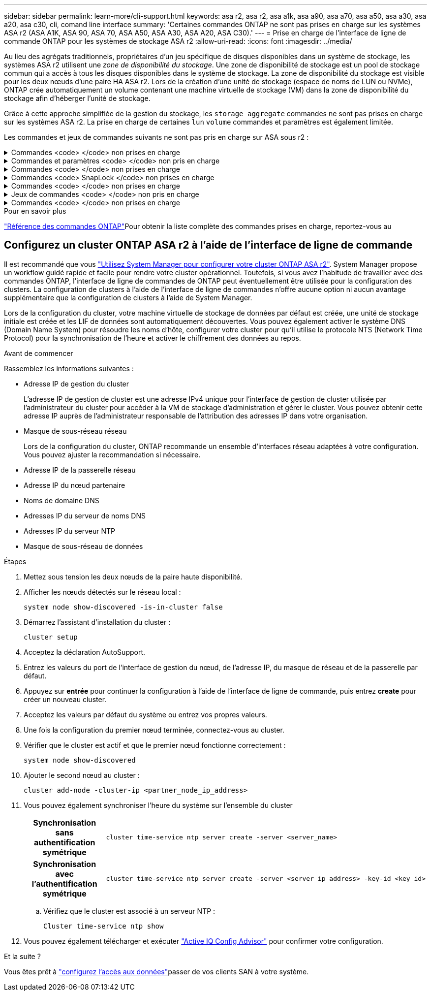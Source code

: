 ---
sidebar: sidebar 
permalink: learn-more/cli-support.html 
keywords: asa r2, asa r2, asa a1k, asa a90, asa a70, asa a50, asa a30, asa a20, asa c30, cli, comand line interface 
summary: 'Certaines commandes ONTAP ne sont pas prises en charge sur les systèmes ASA r2 (ASA A1K, ASA 90, ASA 70, ASA A50, ASA A30, ASA A20, ASA C30).' 
---
= Prise en charge de l'interface de ligne de commande ONTAP pour les systèmes de stockage ASA r2
:allow-uri-read: 
:icons: font
:imagesdir: ../media/


[role="lead"]
Au lieu des agrégats traditionnels, propriétaires d'un jeu spécifique de disques disponibles dans un système de stockage, les systèmes ASA r2 utilisent une _zone de disponibilité du stockage_. Une zone de disponibilité de stockage est un pool de stockage commun qui a accès à tous les disques disponibles dans le système de stockage. La zone de disponibilité du stockage est visible pour les deux nœuds d'une paire HA ASA r2. Lors de la création d'une unité de stockage (espace de noms de LUN ou NVMe), ONTAP crée automatiquement un volume contenant une machine virtuelle de stockage (VM) dans la zone de disponibilité du stockage afin d'héberger l'unité de stockage.

Grâce à cette approche simplifiée de la gestion du stockage, les `storage aggregate` commandes ne sont pas prises en charge sur les systèmes ASA r2. La prise en charge de certaines `lun` `volume` commandes et paramètres est également limitée.

Les commandes et jeux de commandes suivants ne sont pas pris en charge sur ASA sous r2 :

.Commandes <code> </code> non prises en charge
[%collapsible]
====
* `lun copy`
* `lun geometry`
* `lun maxsize`
* `lun move`
* `lun move-in-volume`
+
Cette commande est remplacée par lun rename/vserver nvme namespace rename.

* `lun transition`


====
.Commandes et paramètres <code> </code> non pris en charge
[%collapsible]
====
* `volume autosize`
* `volume create`
* `volume delete`
* `volume expand`
* `volume modify`
+
Cette commande n'est pas disponible lorsqu'elle est utilisée conjointement avec les paramètres suivants :

+
** `-anti-ransomware-state`
** `-autosize`
** `-autosize-mode`
** `-autosize-shrik-threshold-percent`
** `-autosize-reset`
** `-group`
** `-is-cloud-write-enabled`
** `-is-space-enforcement-logical`
** `-max-autosize`
** `-min-autosize`
** `-offline`
** `-online`
** `-percent-snapshot-space`
** `-qos*`
** `-size`
** `-snapshot-policy`
** `-space-guarantee`
** `-space-mgmt-try-first`
** `-state`
** `-tiering-policy`
** `-tiering-minimum-cooling-days`
** `-user`
** `-unix-permisions`
** `-vserver-dr-protection`


* `volume make-vsroot`
* `volume mount`
* `volume move`
* `volume offline`
* `volume rehost`
* `volume rename`
* `volume restrict`
* `volume transition-prepare-to-downgrade`
* `volume unmount`


====
.Commandes <code> </code> non prises en charge
[%collapsible]
====
* `volume clone create`
* `volume clone split`


====
.Commandes <code> SnapLock </code> non prises en charge
[%collapsible]
====
* `volume snaplock modify`


====
.Commandes <code> </code> non prises en charge
[%collapsible]
====
* `volume snapshot`
* `volume snapshot autodelete modify`
* `volume snapshot policy modify`


====
.Jeux de commandes <code> </code> non pris en charge
[%collapsible]
====
* `volume activity-tracking`
* `volume analytics`
* `volume conversion`
* `volume file`
* `volume flexcache`
* `volume flexgroup`
* `volume inode-upgrade`
* `volume object-store`
* `volume qtree`
* `volume quota`
* `volume reallocation`
* `volume rebalance`
* `volume recovery-queue`
* `volume schedule-style`


====
.Commandes <code> </code> non prises en charge
[%collapsible]
====
* `storage failover show-takeover`
* `storage failover show-giveback`
* `storage aggregate relocation`
* `storage disk assign`
* `storage disk partition`
* `storage disk reassign`


====
.Pour en savoir plus
link:https://docs.netapp.com/us-en/ontap-cli/["Référence des commandes ONTAP"]Pour obtenir la liste complète des commandes prises en charge, reportez-vous au



== Configurez un cluster ONTAP ASA r2 à l'aide de l'interface de ligne de commande

Il est recommandé que vous link:../install-setup/initialize-ontap-cluster.html["Utilisez System Manager pour configurer votre cluster ONTAP ASA r2"]. System Manager propose un workflow guidé rapide et facile pour rendre votre cluster opérationnel. Toutefois, si vous avez l'habitude de travailler avec des commandes ONTAP, l'interface de ligne de commandes de ONTAP peut éventuellement être utilisée pour la configuration des clusters. La configuration de clusters à l'aide de l'interface de ligne de commandes n'offre aucune option ni aucun avantage supplémentaire que la configuration de clusters à l'aide de System Manager.

Lors de la configuration du cluster, votre machine virtuelle de stockage de données par défaut est créée, une unité de stockage initiale est créée et les LIF de données sont automatiquement découvertes. Vous pouvez également activer le système DNS (Domain Name System) pour résoudre les noms d'hôte, configurer votre cluster pour qu'il utilise le protocole NTS (Network Time Protocol) pour la synchronisation de l'heure et activer le chiffrement des données au repos.

.Avant de commencer
Rassemblez les informations suivantes :

* Adresse IP de gestion du cluster
+
L'adresse IP de gestion de cluster est une adresse IPv4 unique pour l'interface de gestion de cluster utilisée par l'administrateur du cluster pour accéder à la VM de stockage d'administration et gérer le cluster. Vous pouvez obtenir cette adresse IP auprès de l'administrateur responsable de l'attribution des adresses IP dans votre organisation.

* Masque de sous-réseau réseau
+
Lors de la configuration du cluster, ONTAP recommande un ensemble d'interfaces réseau adaptées à votre configuration. Vous pouvez ajuster la recommandation si nécessaire.

* Adresse IP de la passerelle réseau
* Adresse IP du nœud partenaire
* Noms de domaine DNS
* Adresses IP du serveur de noms DNS
* Adresses IP du serveur NTP
* Masque de sous-réseau de données


.Étapes
. Mettez sous tension les deux nœuds de la paire haute disponibilité.
. Afficher les nœuds détectés sur le réseau local :
+
[source, cli]
----
system node show-discovered -is-in-cluster false
----
. Démarrez l'assistant d'installation du cluster :
+
[source, cli]
----
cluster setup
----
. Acceptez la déclaration AutoSupport.
. Entrez les valeurs du port de l'interface de gestion du nœud, de l'adresse IP, du masque de réseau et de la passerelle par défaut.
. Appuyez sur *entrée* pour continuer la configuration à l'aide de l'interface de ligne de commande, puis entrez *create* pour créer un nouveau cluster.
. Acceptez les valeurs par défaut du système ou entrez vos propres valeurs.
. Une fois la configuration du premier nœud terminée, connectez-vous au cluster.
. Vérifier que le cluster est actif et que le premier nœud fonctionne correctement :
+
[source, cli]
----
system node show-discovered
----
. Ajouter le second nœud au cluster :
+
[source, cli]
----
cluster add-node -cluster-ip <partner_node_ip_address>
----
. Vous pouvez également synchroniser l'heure du système sur l'ensemble du cluster
+
[cols="1h, 1"]
|===


| Synchronisation sans authentification symétrique  a| 
[source, cli]
----
cluster time-service ntp server create -server <server_name>
----


| Synchronisation avec l'authentification symétrique  a| 
[source, cli]
----
cluster time-service ntp server create -server <server_ip_address> -key-id <key_id>
----
|===
+
.. Vérifiez que le cluster est associé à un serveur NTP :
+
[source, cli]
----
Cluster time-service ntp show
----


. Vous pouvez également télécharger et exécuter link:https://mysupport.netapp.com/site/tools/tool-eula/activeiq-configadvisor["Active IQ Config Advisor"] pour confirmer votre configuration.


.Et la suite ?
Vous êtes prêt à link:../install-setup/set-up-data-access.html["configurez l'accès aux données"]passer de vos clients SAN à votre système.
